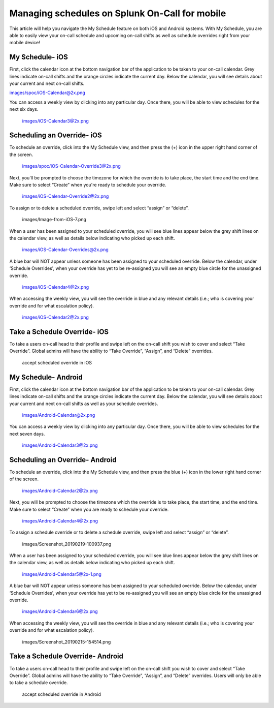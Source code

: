 .. _mobile-sched-overrides:

************************************************************************
Managing schedules on Splunk On-Call for mobile
************************************************************************

.. meta::
   :description: About the user roll in Splunk On-Call.


This article will help you navigate the My Schedule feature on both iOS
and Android systems. With My Schedule, you are able to easily view your
on-call schedule and upcoming on-call shifts as well as schedule
overrides right from your mobile device!

**My Schedule- iOS**
--------------------

First, click the calendar icon at the bottom navigation bar of the
application to be taken to your on-call calendar. Grey lines indicate
on-call shifts and the orange circles indicate the current day. Below
the calendar, you will see details about your current and next on-call
shifts.

images/spoc/iOS-Calendar@2x.png

You can access a weekly view by clicking into any particular day. Once
there, you will be able to view schedules for the next six days.

 images/iOS-Calendar3@2x.png

**Scheduling an Override- iOS**
-------------------------------

To schedule an override, click into the My Schedule view, and then press
the (+) icon in the upper right hand corner of the screen.

 images/spoc/iOS-Calendar-Override3@2x.png

 

Next, you'll be prompted to choose the timezone for which the override
is to take place, the start time and the end time. Make sure to select
“Create” when you're ready to schedule your override.

 images/iOS-Calendar-Override2@2x.png

To assign or to delete a scheduled override, swipe left and select
“assign” or “delete”.

 images/Image-from-iOS-7.png

When a user has been assigned to your scheduled override, you will see
blue lines appear below the grey shift lines on the calendar view, as
well as details below indicating who picked up each shift.

 images/iOS-Calendar-Overrides@2x.png

A blue bar will NOT appear unless someone has been assigned to your
scheduled override. Below the calendar, under ‘Schedule Overrides', when
your override has yet to be re-assigned you will see an empty blue
circle for the unassigned override.

 images/iOS-Calendar4@2x.png

When accessing the weekly view, you will see the override in blue and
any relevant details (i.e.; who is covering your override and for what
escalation policy).

 images/iOS-Calendar2@2x.png

Take a Schedule Override- iOS
-----------------------------

To take a users on-call head to their profile and swipe left on the
on-call shift you wish to cover and select “Take Override”. Global
admins will have the ability to “Take Override”, “Assign”, and “Delete”
overrides.

 

.. figure:: images/Schedule-Overrides-iOS.png
   :alt: accept scheduled override in iOS

   accept scheduled override in iOS

 

**My Schedule- Android**
------------------------

First, click the calendar icon at the bottom navigation bar of the
application to be taken to your on-call calendar. Grey lines indicate
on-call shifts and the orange circles indicate the current day. Below
the calendar, you will see details about your current and next on-call
shifts as well as your schedule overrides.

 images/Android-Calendar@2x.png

You can access a weekly view by clicking into any particular day. Once
there, you will be able to view schedules for the next seven days.

 images/Android-Calendar3@2x.png

**Scheduling an Override- Android**
-----------------------------------

To schedule an override, click into the My Schedule view, and then press
the blue (+) icon in the lower right hand corner of the screen.

 images/Android-Calendar2@2x.png

Next, you will be prompted to choose the timezone which the override is
to take place, the start time, and the end time. Make sure to select
“Create” when you are ready to schedule your override.

 images/Android-Calendar4@2x.png

To assign a schedule override or to delete a schedule override, swipe
left and select “assign” or “delete”.

 images/Screenshot_20190219-100937.png

When a user has been assigned to your scheduled override, you will see
blue lines appear below the grey shift lines on the calendar view, as
well as details below indicating who picked up each shift.

 images/Android-Calendar5@2x-1.png

A blue bar will NOT appear unless someone has been assigned to your
scheduled override. Below the calendar, under ‘Schedule Overrides', when
your override has yet to be re-assigned you will see an empty blue
circle for the unassigned override.

 images/Android-Calendar6@2x.png

When accessing the weekly view, you will see the override in blue and
any relevant details (i.e.; who is covering your override and for what
escalation policy).

 images/Screenshot_20190215-154514.png

Take a Schedule Override- Android
---------------------------------

To take a users on-call head to their profile and swipe left on the
on-call shift you wish to cover and select “Take Override”. Global
admins will have the ability to “Take Override”, “Assign”, and “Delete”
overrides. Users will only be able to take a schedule override.

.. figure:: images/Schedule-Overrides-Android-2.png
   :alt: accept scheduled override in Android

   accept scheduled override in Android
